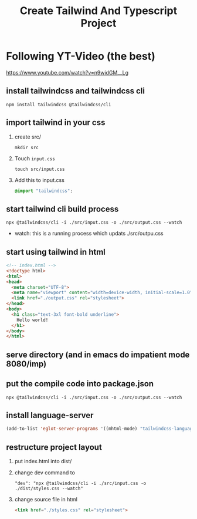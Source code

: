 #+title: Create Tailwind And Typescript Project

* Following YT-Video (the best)
https://www.youtube.com/watch?v=n9widGM__Lg
** install tailwindcss and tailwindcss cli
#+begin_src
npm install tailwindcss @tailwindcss/cli
#+end_src
** import tailwind in your css
1. create src/
   #+begin_src
mkdir src
   #+end_src
2. Touch =input.css=
   #+begin_src
touch src/input.css
   #+end_src
3. Add this to input.css
   #+begin_src css
@import "tailwindcss";
   #+end_src
** start tailwind cli build process
#+begin_src
npx @tailwindcss/cli -i ./src/input.css -o ./src/output.css --watch
#+end_src
- watch: this is a running process which updats ./src/outpu.css
** start using tailwind in html
#+begin_src html
<!-- index.html -->
<!doctype html>
<html>
<head>
  <meta charset="UTF-8">
  <meta name="viewport" content="width=device-width, initial-scale=1.0">
  <link href="./output.css" rel="stylesheet">
</head>
<body>
  <h1 class="text-3xl font-bold underline">
    Hello world!
  </h1>
</body>
</html>
#+end_src
** serve directory (and in emacs do impatient mode 8080/imp)
** put the compile code into package.json
#+begin_src
npx @tailwindcss/cli -i ./src/input.css -o ./src/output.css --watch
#+end_src
** install language-server
#+begin_src emacs-lisp
(add-to-list 'eglot-server-programs '((mhtml-mode) "tailwindcss-language-server")))
#+end_src
** restructure project layout
1. put index.html into dist/
2. change dev command to
   #+begin_src
    "dev": "npx @tailwindcss/cli -i ./src/input.css -o ./dist/styles.css --watch"
   #+end_src
3. change source file in html
   #+begin_src html
    <link href="./styles.css" rel="stylesheet">
   #+end_src
